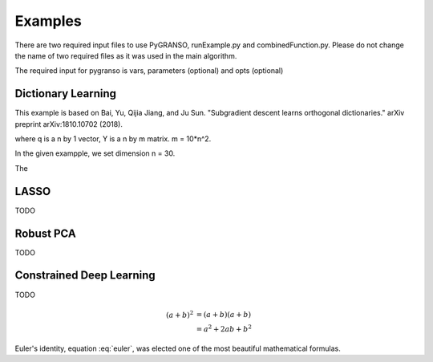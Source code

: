 Examples
========

There are two required input files to use PyGRANSO, runExample.py and combinedFunction.py. 
Please do not change the name of two required files as it was used in the main algorithm.

The required input for pygranso is vars, parameters (optional) and opts (optional)

Dictionary Learning
-----------------

This example is based on Bai, Yu, Qijia Jiang, and Ju Sun. "Subgradient descent learns orthogonal dictionaries." arXiv preprint arXiv:1810.10702 (2018).

.. image:: images/dictL.png
   :width: 600

where q is a n by 1 vector, Y is a n by m matrix. m = 10*n^2.

In the given exampple, we set dimension n = 30.

The 

LASSO
---------------

TODO


Robust PCA
-----------------

TODO


Constrained Deep Learning
-----------------

TODO

.. math::

   (a + b)^2  &=  (a + b)(a + b) \\
              &=  a^2 + 2ab + b^2
             
 
.. math::
   :nowrap:

   \begin{eqnarray}
      y    & = & ax^2 + bx + c \\
      f(x) & = & x^2 + 2xy + y^2
   \end{eqnarray}
   
   
.. math:: e^{i\pi} + 1 = 0
   :label: euler

Euler's identity, equation :eq:`euler`, was elected one of the most
beautiful mathematical formulas.

